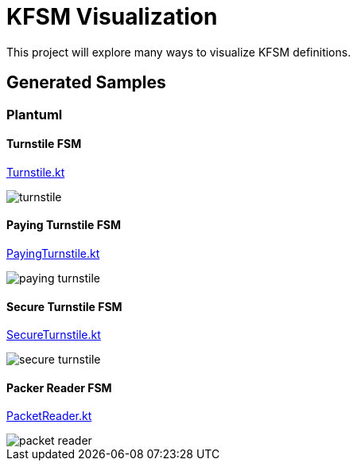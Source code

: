= KFSM Visualization

This project will explore many ways to visualize KFSM definitions.

== Generated Samples

=== Plantuml

==== Turnstile FSM

link:./src/test/kotlin/Turnstile.kt[Turnstile.kt]

image::turnstile.png[]

==== Paying Turnstile FSM

link:./src/test/kotlin/PayingTurnstile.kt[PayingTurnstile.kt]

image::paying_turnstile.png[]

==== Secure Turnstile FSM

link:./src/test/kotlin/SecureTurnstile.kt[SecureTurnstile.kt]

image::secure_turnstile.png[]

==== Packer Reader FSM

link:./src/test/kotlin/PacketReader.kt[PacketReader.kt]

image::packet_reader.png[]
